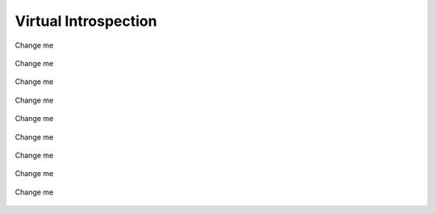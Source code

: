 Virtual Introspection
=========================

.. raw:: latex

   \FloatBarrier

.. figure:: img/vi-0001.jpg
   :alt: <change me>
   :align: center
   :width: 500

   Change me

.. raw:: latex

   \FloatBarrier   

.. raw:: latex

   \FloatBarrier

.. figure:: img/vi-0002.jpg
   :alt: <change me>
   :align: center
   :width: 500

   Change me

.. raw:: latex

   \FloatBarrier   

.. raw:: latex

   \FloatBarrier

.. figure:: img/vi-0003.jpg
   :alt: <change me>
   :align: center
   :width: 500

      Change me

.. raw:: latex

   \FloatBarrier   

.. raw:: latex

   \FloatBarrier

.. figure:: img/vi-0004.jpg
   :alt: <change me>
   :align: center
   :width: 500

   Change me

.. raw:: latex

   \FloatBarrier   

.. raw:: latex

   \FloatBarrier

.. figure:: img/vi-0005.jpg
   :alt: <change me>
   :align: center
   :width: 500

   Change me

.. raw:: latex

   \FloatBarrier   

.. raw:: latex

   \FloatBarrier

.. figure:: img/vi-0006.jpg
   :alt: <change me>
   :align: center
   :width: 500

   Change me

.. raw:: latex

   \FloatBarrier   

.. raw:: latex

   \FloatBarrier

.. figure:: img/vi-0007.jpg
   :alt: <change me>
   :align: center
   :width: 500

   Change me

.. raw:: latex

   \FloatBarrier   

.. raw:: latex

   \FloatBarrier

.. figure:: img/vi-0008.jpg
   :alt: <change me>
   :align: center
   :width: 500

   Change me

.. raw:: latex

   \FloatBarrier   


.. raw:: latex

   \FloatBarrier

.. figure:: img/vi-0009.jpg
   :alt: <change me>
   :align: center
   :width: 500

   Change me

.. raw:: latex

   \FloatBarrier   

.. raw:: latex

   \FloatBarrier

.. figure:: img/vi-0010.jpg
   :alt: <change me>
   :align: center
   :width: 500

   Change me

.. raw:: latex

   \FloatBarrier   

